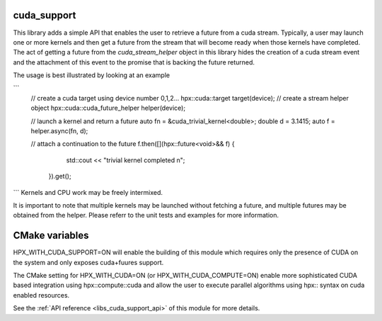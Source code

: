 ..
    Copyright (c) 2019 The STE||AR-Group

    SPDX-License-Identifier: BSL-1.0
    Distributed under the Boost Software License, Version 1.0. (See accompanying
    file LICENSE_1_0.txt or copy at http://www.boost.org/LICENSE_1_0.txt)

.. _libs_cuda_support:

============
cuda_support
============

This library adds a simple API that enables the user to retrieve a future 
from a cuda stream. Typically, a user may launch one or more kernels
and then get a future from the stream that will become ready when those
kernels have completed. The act of getting a future from the 
`cuda_stream_helper` object in this library hides the creation of a
cuda stream event and the attachment of this event to the promise
that is backing the future returned.

The usage is best illustrated by looking at an example

```
     // create a cuda target using device number 0,1,2...
     hpx::cuda::target target(device);
     // create a stream helper object
     hpx::cuda::cuda_future_helper helper(device);

     // launch a kernel and return a future
     auto fn = &cuda_trivial_kernel<double>;
     double d = 3.1415;
     auto f = helper.async(fn, d);

     // attach a continuation to the future
     f.then([](hpx::future<void>&& f) {
          std::cout << "trivial kernel completed \n";
      }).get();
```
Kernels and CPU work may be freely intermixed.

It is important to note that multiple kernels may be launched
without fetching a future, and multiple futures may be obtained
from the helper. Please referr to the unit tests and examples
for more information.

============
CMake variables
============
HPX_WITH_CUDA_SUPPORT=ON will enable the building of this module which requires
only the presence of CUDA on the system and only exposes cuda+fuures support.

The CMake setting for HPX_WITH_CUDA=ON (or HPX_WITH_CUDA_COMPUTE=ON) enable more
sophisticated CUDA based integration using hpx::compute::cuda and allow the user
to execute parallel algorithms using hpx:: syntax on cuda enabled resources.


See the :ref:`API reference <libs_cuda_support_api>` of this module for more
details.

